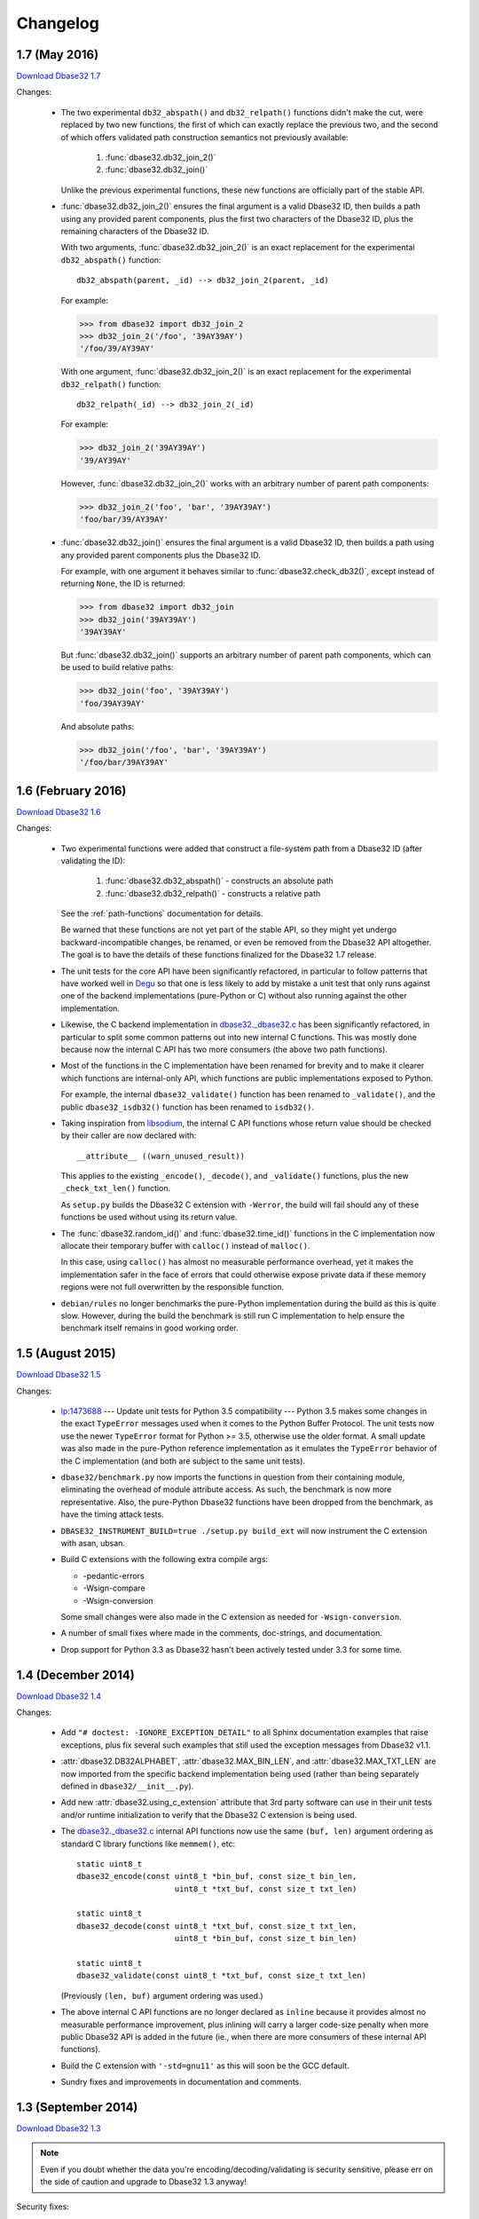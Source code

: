 Changelog
=========

.. _version-1.7:

1.7 (May 2016)
--------------

`Download Dbase32 1.7`_

Changes:

    *   The two experimental ``db32_abspath()`` and ``db32_relpath()`` functions
        didn't make the cut, were replaced by two new functions, the first of
        which can exactly replace the previous two, and the second of which
        offers validated path construction semantics not previously available:

            1.  :func:`dbase32.db32_join_2()`

            2.  :func:`dbase32.db32_join()`

        Unlike the previous experimental functions, these new functions are
        officially part of the stable API.

    *   :func:`dbase32.db32_join_2()` ensures the final argument is a valid
        Dbase32 ID, then builds a path using any provided parent components,
        plus the first two characters of the Dbase32 ID, plus the remaining
        characters of the Dbase32 ID.

        With two arguments, :func:`dbase32.db32_join_2()` is an exact
        replacement for the experimental ``db32_abspath()`` function::

            db32_abspath(parent, _id) --> db32_join_2(parent, _id)

        For example:

        >>> from dbase32 import db32_join_2
        >>> db32_join_2('/foo', '39AY39AY')
        '/foo/39/AY39AY'

        With one argument, :func:`dbase32.db32_join_2()` is an exact replacement
        for the experimental ``db32_relpath()`` function::

            db32_relpath(_id) --> db32_join_2(_id)

        For example:

        >>> db32_join_2('39AY39AY')
        '39/AY39AY'

        However, :func:`dbase32.db32_join_2()` works with an arbitrary number of
        parent path components:

        >>> db32_join_2('foo', 'bar', '39AY39AY')
        'foo/bar/39/AY39AY'

    *   :func:`dbase32.db32_join()` ensures the final argument is a valid
        Dbase32 ID, then builds a path using any provided parent components
        plus the Dbase32 ID.

        For example, with one argument it behaves similar to
        :func:`dbase32.check_db32()`, except instead of returning ``None``,
        the ID is returned:

        >>> from dbase32 import db32_join
        >>> db32_join('39AY39AY')
        '39AY39AY'

        But :func:`dbase32.db32_join()` supports an arbitrary number of parent
        path components, which can be used to build relative paths:

        >>> db32_join('foo', '39AY39AY')
        'foo/39AY39AY'

        And absolute paths:

        >>> db32_join('/foo', 'bar', '39AY39AY')
        '/foo/bar/39AY39AY'



1.6 (February 2016)
-------------------

`Download Dbase32 1.6`_

Changes:

    *   Two experimental functions were added that construct a file-system path
        from a Dbase32 ID (after validating the ID):

            1.  :func:`dbase32.db32_abspath()` - constructs an absolute path

            2.  :func:`dbase32.db32_relpath()` - constructs a relative path

        See the :ref:`path-functions` documentation for details.

        Be warned that these functions are not yet part of the stable API, so
        they might yet undergo backward-incompatible changes, be renamed, or
        even be removed from the Dbase32 API altogether.  The goal is to have
        the details of these functions finalized for the Dbase32 1.7 release.

    *   The unit tests for the core API have been significantly refactored, in
        particular to follow patterns that have worked well in `Degu`_ so that
        one is less likely to add by mistake a unit test that only runs against
        one of the backend implementations (pure-Python or C) without also
        running against the other implementation.

    *   Likewise, the C backend implementation in `dbase32._dbase32.c`_ has been
        significantly refactored, in particular to split some common patterns
        out into new internal C functions.  This was mostly done because now the
        internal C API has two more consumers (the above two path functions).

    *   Most of the functions in the C implementation have been renamed for
        brevity and to make it clearer which functions are internal-only API,
        which functions are public implementations exposed to Python.

        For example, the internal ``dbase32_validate()`` function has been
        renamed to ``_validate()``, and the public ``dbase32_isdb32()`` function
        has been renamed to ``isdb32()``.

    *   Taking inspiration from `libsodium`_, the internal C API functions whose
        return value should be checked by their caller are now declared with::

            __attribute__ ((warn_unused_result))

        This applies to the existing ``_encode()``, ``_decode()``, and
        ``_validate()`` functions, plus the new ``_check_txt_len()`` function.

        As ``setup.py`` builds the Dbase32 C extension with ``-Werror``, the
        build will fail should any of these functions be used without using its
        return value.

    *   The :func:`dbase32.random_id()` and :func:`dbase32.time_id()` functions
        in the C implementation now allocate their temporary buffer with
        ``calloc()`` instead of ``malloc()``.

        In this case, using ``calloc()`` has almost no measurable performance
        overhead, yet it makes the implementation safer in the face of errors
        that could otherwise expose private data if these memory regions were
        not full overwritten by the responsible function.

    *   ``debian/rules`` no longer benchmarks the pure-Python implementation
        during the build as this is quite slow.  However, during the build the
        benchmark is still run C implementation to help ensure the benchmark
        itself remains in good working order.



1.5 (August 2015)
-----------------

`Download Dbase32 1.5`_

Changes:

    *   `lp:1473688`_ --- Update unit tests for Python 3.5 compatibility ---
        Python 3.5 makes some changes in the exact ``TypeError`` messages used
        when it comes to the Python Buffer Protocol.  The unit tests now use the
        newer ``TypeError`` format for Python >= 3.5, otherwise use the older
        format.  A small update was also made in the pure-Python reference
        implementation as it emulates the ``TypeError`` behavior of the C
        implementation (and both are subject to the same unit tests).

    *   ``dbase32/benchmark.py`` now imports the functions in question from
        their containing module, eliminating the overhead of module attribute
        access.  As such, the benchmark is now more representative.  Also, the
        pure-Python Dbase32 functions have been dropped from the benchmark, as
        have the timing attack tests.

    *   ``DBASE32_INSTRUMENT_BUILD=true ./setup.py build_ext`` will now
        instrument the C extension with asan, ubsan.

    *   Build C extensions with the following extra compile args:

        *   -pedantic-errors
        *   -Wsign-compare
        *   -Wsign-conversion

        Some small changes were also made in the C extension as needed for
        ``-Wsign-conversion``.

    *   A number of small fixes where made in the comments, doc-strings, and
        documentation.

    *   Drop support for Python 3.3 as Dbase32 hasn't been actively tested under
        3.3 for some time.



1.4 (December 2014)
-------------------

`Download Dbase32 1.4`_

Changes:

    *   Add ``"# doctest: -IGNORE_EXCEPTION_DETAIL"`` to all Sphinx
        documentation examples that raise exceptions, plus fix several such
        examples that still used the exception messages from Dbase32 v1.1.

    *   :attr:`dbase32.DB32ALPHABET`, :attr:`dbase32.MAX_BIN_LEN`, and
        :attr:`dbase32.MAX_TXT_LEN` are now imported from the specific backend
        implementation being used (rather than being separately defined in
        ``dbase32/__init__.py``).

    *   Add new :attr:`dbase32.using_c_extension` attribute that 3rd party
        software can use in their unit tests and/or runtime initialization to
        verify that the Dbase32 C extension is being used.

    *   The `dbase32._dbase32.c`_ internal API functions now use the same
        ``(buf, len)`` argument ordering as standard C library functions like
        ``memmem()``, etc::

            static uint8_t
            dbase32_encode(const uint8_t *bin_buf, const size_t bin_len,
                                 uint8_t *txt_buf, const size_t txt_len)

            static uint8_t
            dbase32_decode(const uint8_t *txt_buf, const size_t txt_len,
                                 uint8_t *bin_buf, const size_t bin_len)

            static uint8_t
            dbase32_validate(const uint8_t *txt_buf, const size_t txt_len)

        (Previously ``(len, buf)`` argument ordering was used.)

    *   The above internal C API functions are no longer declared as ``inline``
        because it provides almost no measurable performance improvement, plus
        inlining will carry a larger code-size penalty when more public Dbase32
        API is added in the future (ie., when there are more consumers of these
        internal API functions).

    *   Build the C extension with ``'-std=gnu11'`` as this will soon be the GCC
        default.

    *   Sundry fixes and improvements in documentation and comments.



1.3 (September 2014)
--------------------

`Download Dbase32 1.3`_

.. note::

    Even if you doubt whether the data you're encoding/decoding/validating is
    security sensitive, please err on the side of caution and upgrade to Dbase32
    1.3 anyway!

Security fixes:

    *   `lp:1359862`_ --- Prevent information leakage in cache hit/miss for
        non-error conditions --- in the C implementation, the reverse table is
        now rotated 42 bytes to the left so that all valid entries fit in a
        single 64-byte cache line, and likewise so that all valid entries are at
        least balanced between two 32-byte cache lines (16 entries are in each
        32-byte cache line); note that although the C implementation of Dbase32
        is now constant-time when validating or decoding a *valid* ID (on
        systems with a 64-byte or larger cache-line size), cache hits and misses
        can still leak information about what bytes are in an *invalid* ID; this
        is seemingly not exploitable when applications directly Dbase32-encode
        secret data, but this certainly could be exploited when attacker
        controlled input interacts with secret data such that when the secret is
        known, a valid Dbase32 ID should be produced.

        For example, this is an exploitable pattern that should be avoided::

            # Don't do this!  Cache hit/miss will leak information about secret!
            if isdb32(standard_xor(secret, attacker_controlled_input)):
                print('Authorized')
            else:
                print('Rejected')

        Although the above example is rather contrived, it still demonstrates
        how decoding and validating with Dbase32, if done carelessly, can leak
        exploitable timing information that could allow an attacker to
        incrementally guess a secret, thereby dramatically reducing the
        effective search space of said secret.

        For more details, please see :doc:`security`.

Other changes:

    *   Move ``_dbase32`` (the C implementation) to ``dbase32._dbase32``; using
        a package-relative import (rather than an absolute import) makes life
        easier for developers and packagers as the ``dbase32`` package can no
        longer inadvertently import ``_dbase32`` from another location in the
        Python path; prior to this change, importing ``dbase32`` from within the
        source tree would fall-back to importing ``_dbase32`` from the
        system-wide ``python3-dbase32`` package if it was installed; now
        ``dbase32`` will only use the C extension from the same package
        location, will never fall-back to a version installed elsewhere

    *   Rename ``dbase32.fallback`` (the Python implementation) to
        ``dbase32._dbase32py``, just to be consistent with the above naming



1.2 (August 2014)
-----------------

`Download Dbase32 1.2`_

Security fixes:

    *   `lp:1359828`_ --- Mitigate timing attacks when decoding with
        :func:`dbase32.db32dec()` or validating with
        :func:`dbase32.check_db32()` --- the C implementation now always decodes
        or validates the entire ID rather than stopping at the first base-32
        "block" (8 bytes) containing an error; note that as cache hits and
        misses in the ``DB32_REVERSE`` table can still leak information, the C
        implementations of these functions still can't be considered
        constant-time; however, Dbase32 1.2 is certainly a step in the right
        direction, and as such, all Dbase32 users are strongly encouraged to
        upgrade, especially those who might be encoding/decoding/validating
        security sensitive data

    *   When an ID contains invalid characters, :func:`dbase32.db32dec()` and
        :func:`dbase32.check_db32()` now raise a ``ValueError`` containing a
        ``repr()`` of the entire ID rather than only the first invalid character
        encountered; although this in some ways makes the unit tests a bit less
        rigorous (because you can't test agreement on the specific offending
        character), this is simply required in order to mitigate the timing
        attack issues; on the other hand, for downstream developers it's
        probably more helpful to see the entire problematic value anyway; note
        that this is an *indirect* API breakage for downstream code that might
        have had unit tests that check these ValueError messages; still, also
        note that backward compatibility in terms of the direct API usage hasn't
        been broken and wont be at any time in the 1.x series



1.1 (April 2014)
----------------

`Download Dbase32 1.1`_

Changes:

    * Be more pedantic in C extension, don't assume sizeof(uint8_t) is 1 byte

    * ``setup.py test`` now does static analysis with `Pyflakes`_, fix a few
      small issues discovered by the same



1.0 (March 2014)
----------------

`Download Dbase32 1.0`_

Initial 1.x stable API release, for which no breaking API changes are expected
throughout the lifetime of the 1.x series.

Changes:

    * Rename former ``dbase32.log_id()`` function to :func:`dbase32.time_id()`;
      note that for backward compatibility there is still a ``dbase32.log_id``
      alias, but this may be dropped at some point in the future

    * Tweak :func:`dbase32.time_id()` C implementation to no longer use
      ``temp_ts`` variable

    * Fix some formerly broken `Sphinx`_ doctests, plus ``setup.py`` now runs
      said Sphinx doctests

    * Add documentation about security properties of validation functions, best
      practices thereof



.. _`Download Dbase32 1.7`: https://launchpad.net/dbase32/+milestone/1.7
.. _`Download Dbase32 1.6`: https://launchpad.net/dbase32/+milestone/1.6
.. _`Download Dbase32 1.5`: https://launchpad.net/dbase32/+milestone/1.5
.. _`Download Dbase32 1.4`: https://launchpad.net/dbase32/+milestone/1.4
.. _`Download Dbase32 1.3`: https://launchpad.net/dbase32/+milestone/1.3
.. _`Download Dbase32 1.2`: https://launchpad.net/dbase32/+milestone/1.2
.. _`Download Dbase32 1.1`: https://launchpad.net/dbase32/+milestone/1.1
.. _`Download Dbase32 1.0`: https://launchpad.net/dbase32/+milestone/1.0

.. _`lp:1359862`: https://bugs.launchpad.net/dbase32/+bug/1359862
.. _`lp:1359828`: https://bugs.launchpad.net/dbase32/+bug/1359828
.. _`lp:1473688`: https://bugs.launchpad.net/dbase32/+bug/1473688
.. _`Pyflakes`: https://launchpad.net/pyflakes
.. _`Sphinx`: http://sphinx-doc.org/
.. _`dbase32._dbase32.c`: http://bazaar.launchpad.net/~dmedia/dbase32/trunk/view/head:/dbase32/_dbase32.c
.. _`Degu`: https://launchpad.net/degu
.. _`libsodium`: https://download.libsodium.org/doc/

